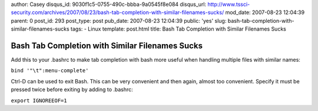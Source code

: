 author: Casey
disqus_id: 9030f1c5-0755-490c-bbba-9a0545f8e084
disqus_url: http://www.tssci-security.com/archives/2007/08/23/bash-tab-completion-with-similar-filenames-sucks/
mod_date: 2007-08-23 12:04:39
parent: 0
post_id: 293
post_type: post
pub_date: 2007-08-23 12:04:39
public: 'yes'
slug: bash-tab-completion-with-similar-filenames-sucks
tags:
- Linux
template: post.html
title: Bash Tab Completion with Similar Filenames Sucks

Bash Tab Completion with Similar Filenames Sucks
################################################

Add this to your .bashrc to make tab completion with bash more useful
when handling multiple files with similar names:

``bind '"\t":menu-complete'``

Ctrl-D can be used to exit Bash. This can be very convenient and then
again, almost too convenient. Specify it must be pressed twice before
exiting by adding to .bashrc:

``export IGNOREEOF=1``
